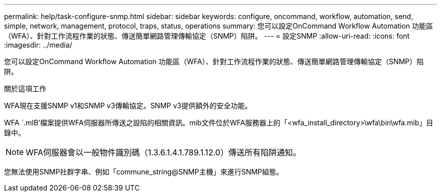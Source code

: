 ---
permalink: help/task-configure-snmp.html 
sidebar: sidebar 
keywords: configure, oncommand, workflow, automation, send, simple, network, management, protocol, traps, status, operations 
summary: 您可以設定OnCommand Workflow Automation 功能區（WFA）、針對工作流程作業的狀態、傳送簡單網路管理傳輸協定（SNMP）陷阱。 
---
= 設定SNMP
:allow-uri-read: 
:icons: font
:imagesdir: ../media/


[role="lead"]
您可以設定OnCommand Workflow Automation 功能區（WFA）、針對工作流程作業的狀態、傳送簡單網路管理傳輸協定（SNMP）陷阱。

.關於這項工作
WFA現在支援SNMP v1和SNMP v3傳輸協定。SNMP v3提供額外的安全功能。

WFA `.mIB'檔案提供WFA伺服器所傳送之設陷的相關資訊。mib文件位於WFA服務器上的「<wfa_install_directory>\wfa\bin\wfa.mib」目錄中。


NOTE: WFA伺服器會以一般物件識別碼（1.3.6.1.4.1.789.1.12.0）傳送所有陷阱通知。

您無法使用SNMP社群字串、例如「commune_string@SNMP主機」來進行SNMP組態。

